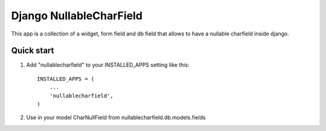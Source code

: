 Django NullableCharField
==========================

This app is a collection of a widget, form field and db field that allows to have
a nullable charfield inside django.

Quick start
----------------

1. Add "nullablecharfield" to your INSTALLED_APPS setting like this::

      INSTALLED_APPS = (
          ...
          'nullablecharfield',
      )

2. Use in your model CharNullField from nullablecharfield.db.models.fields

